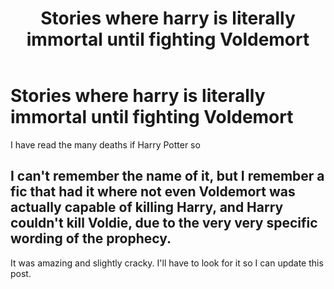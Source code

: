 #+TITLE: Stories where harry is literally immortal until fighting Voldemort

* Stories where harry is literally immortal until fighting Voldemort
:PROPERTIES:
:Author: helpmepleaseandtha
:Score: 3
:DateUnix: 1615858230.0
:DateShort: 2021-Mar-16
:FlairText: Request
:END:
I have read the many deaths if Harry Potter so


** I can't remember the name of it, but I remember a fic that had it where not even Voldemort was actually capable of killing Harry, and Harry couldn't kill Voldie, due to the very very specific wording of the prophecy.

It was amazing and slightly cracky. I'll have to look for it so I can update this post.
:PROPERTIES:
:Author: DrakosRose
:Score: 3
:DateUnix: 1615905162.0
:DateShort: 2021-Mar-16
:END:
